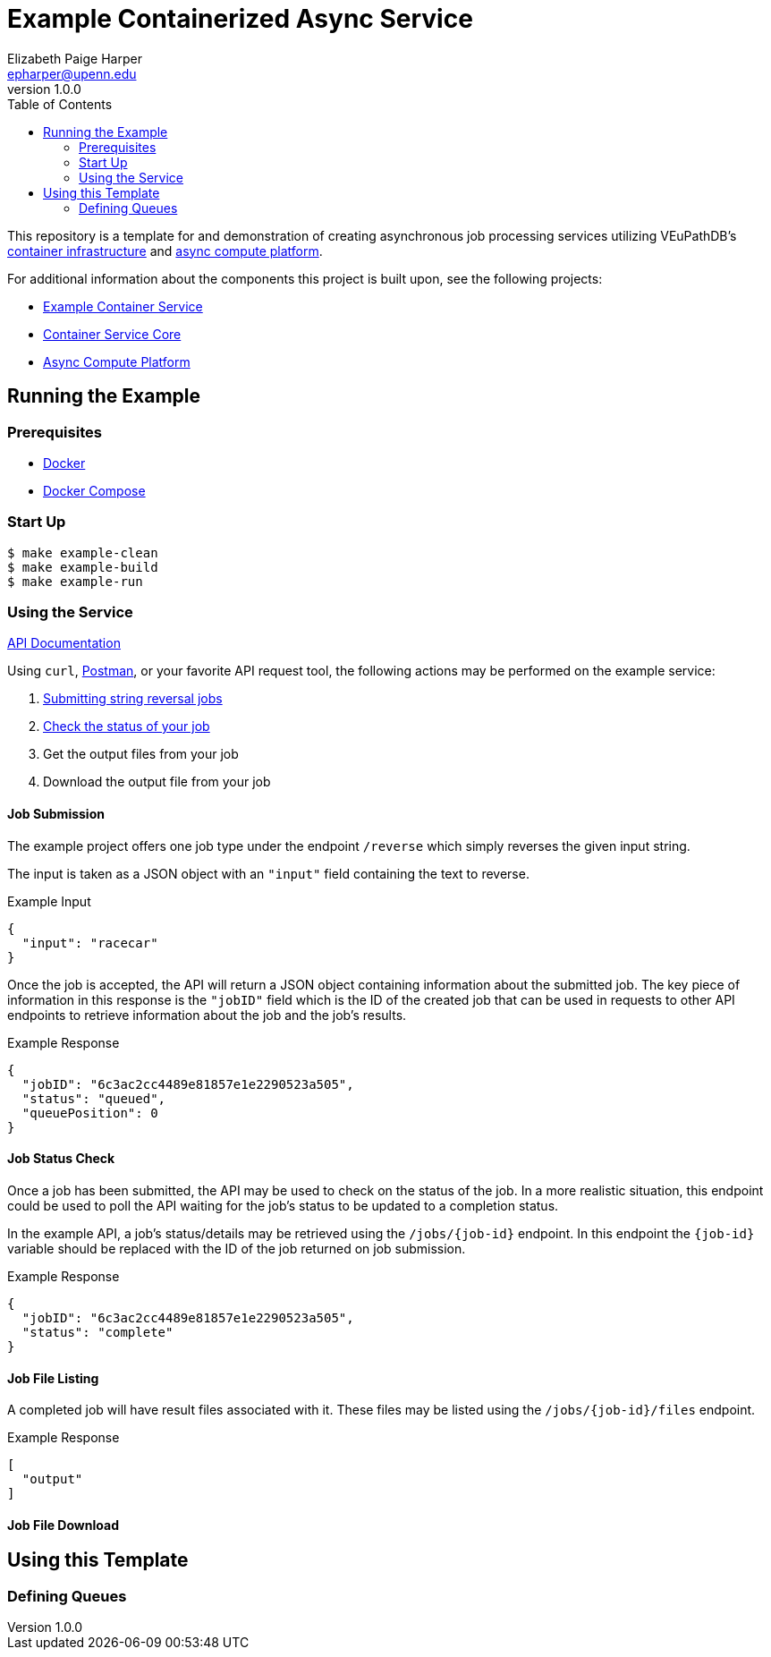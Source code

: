 = Example Containerized Async Service
:toc:
:source-highlighter: highlightjs
:icons: font
// Github specifics
ifdef::env-github[]
:tip-caption: :bulb:
:note-caption: :information_source:
:important-caption: :heavy_exclamation_mark:
:caution-caption: :fire:
:warning-caption: :warning:
endif::[]
Elizabeth Paige Harper <epharper@upenn.edu>
v1.0.0

This repository is a template for and demonstration of creating asynchronous
job processing services utilizing VEuPathDB's
https://github.com/VEuPathDB/lib-jaxrs-container-core[container infrastructure]
and https://github.com/VEuPathDB/lib-compute-platform[async compute platform].

For additional information about the components this project is built upon, see
the following projects:

* https://github.com/VEuPathDB/example-jaxrs-container-service[Example Container Service]
* https://github.com/VEuPathDB/lib-jaxrs-container-core[Container Service Core]
* https://github.com/VEuPathDB/lib-compute-platform[Async Compute Platform]

== Running the Example

=== Prerequisites

* https://docs.docker.com/engine/[Docker]
* https://docs.docker.com/compose/[Docker Compose]

=== Start Up

[source, shell]
----
$ make example-clean
$ make example-build
$ make example-run
----

=== Using the Service

https://veupathdb.github.io/example-async-compute-service/api.html[API Documentation]

Using `curl`, https://www.postman.com/[Postman], or your favorite API request
tool, the following actions may be performed on the example service:

. <<Job Submission,Submitting string reversal jobs>>
. <<Job Status Check,Check the status of your job>>
. Get the output files from your job
. Download the output file from your job

==== Job Submission

The example project offers one job type under the endpoint `/reverse` which
simply reverses the given input string.

The input is taken as a JSON object with an `"input"` field containing the text
to reverse.

.Example Input
[source, json]
----
{
  "input": "racecar"
}
----

Once the job is accepted, the API will return a JSON object containing
information about the submitted job.  The key piece of information in this
response is the `"jobID"` field which is the ID of the created job that can be
used in requests to other API endpoints to retrieve information about the job and the job's results.

.Example Response
[source, json]
----
{
  "jobID": "6c3ac2cc4489e81857e1e2290523a505",
  "status": "queued",
  "queuePosition": 0
}
----

==== Job Status Check

Once a job has been submitted, the API may be used to check on the status of the
job.  In a more realistic situation, this endpoint could be used to poll the API
waiting for the job's status to be updated to a completion status.

In the example API, a job's status/details may be retrieved using the
`/jobs/{job-id}` endpoint.  In this endpoint the `{job-id}` variable should be
replaced with the ID of the job returned on job submission.

.Example Response
[source, json]
----
{
  "jobID": "6c3ac2cc4489e81857e1e2290523a505",
  "status": "complete"
}
----

==== Job File Listing

A completed job will have result files associated with it.  These files may be
listed using the `/jobs/{job-id}/files` endpoint.

.Example Response
[source, json]
----
[
  "output"
]
----

==== Job File Download



== Using this Template

=== Defining Queues